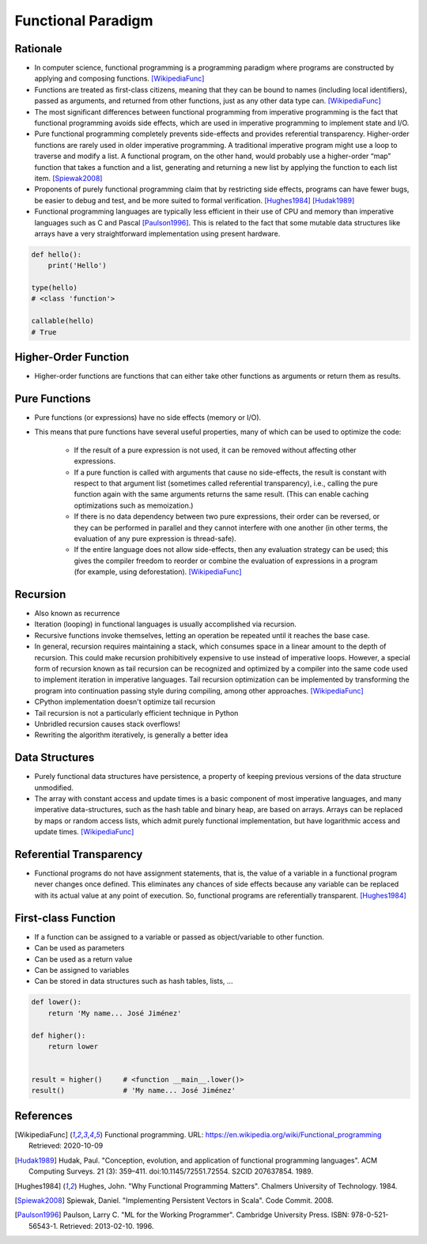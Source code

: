 *******************
Functional Paradigm
*******************


Rationale
=========
* In computer science, functional programming is a programming paradigm where programs are constructed by applying and composing functions. [WikipediaFunc]_

* Functions are treated as first-class citizens, meaning that they can be bound to names (including local identifiers), passed as arguments, and returned from other functions, just as any other data type can. [WikipediaFunc]_

* The most significant differences between functional programming from imperative programming is the fact that functional programming avoids side effects, which are used in imperative programming to implement state and I/O.

* Pure functional programming completely prevents side-effects and provides referential transparency. Higher-order functions are rarely used in older imperative programming. A traditional imperative program might use a loop to traverse and modify a list. A functional program, on the other hand, would probably use a higher-order “map” function that takes a function and a list, generating and returning a new list by applying the function to each list item. [Spiewak2008]_

* Proponents of purely functional programming claim that by restricting side effects, programs can have fewer bugs, be easier to debug and test, and be more suited to formal verification. [Hughes1984]_ [Hudak1989]_

* Functional programming languages are typically less efficient in their use of CPU and memory than imperative languages such as C and Pascal [Paulson1996]_. This is related to the fact that some mutable data structures like arrays have a very straightforward implementation using present hardware.

.. code-block:: python

    def hello():
        print('Hello')

    type(hello)
    # <class 'function'>

    callable(hello)
    # True


Higher-Order Function
=====================
* Higher-order functions are functions that can either take other functions as arguments or return them as results.


Pure Functions
==============
* Pure functions (or expressions) have no side effects (memory or I/O).
* This means that pure functions have several useful properties, many of which can be used to optimize the code:

    * If the result of a pure expression is not used, it can be removed without affecting other expressions.
    * If a pure function is called with arguments that cause no side-effects, the result is constant with respect to that argument list (sometimes called referential transparency), i.e., calling the pure function again with the same arguments returns the same result. (This can enable caching optimizations such as memoization.)
    * If there is no data dependency between two pure expressions, their order can be reversed, or they can be performed in parallel and they cannot interfere with one another (in other terms, the evaluation of any pure expression is thread-safe).
    * If the entire language does not allow side-effects, then any evaluation strategy can be used; this gives the compiler freedom to reorder or combine the evaluation of expressions in a program (for example, using deforestation). [WikipediaFunc]_


Recursion
=========
* Also known as recurrence
* Iteration (looping) in functional languages is usually accomplished via recursion.
* Recursive functions invoke themselves, letting an operation be repeated until it reaches the base case.
* In general, recursion requires maintaining a stack, which consumes space in a linear amount to the depth of recursion. This could make recursion prohibitively expensive to use instead of imperative loops. However, a special form of recursion known as tail recursion can be recognized and optimized by a compiler into the same code used to implement iteration in imperative languages. Tail recursion optimization can be implemented by transforming the program into continuation passing style during compiling, among other approaches. [WikipediaFunc]_
* CPython implementation doesn't optimize tail recursion
* Tail recursion is not a particularly efficient technique in Python
* Unbridled recursion causes stack overflows!
* Rewriting the algorithm iteratively, is generally a better idea


Data Structures
===============
* Purely functional data structures have persistence, a property of keeping previous versions of the data structure unmodified.
* The array with constant access and update times is a basic component of most imperative languages, and many imperative data-structures, such as the hash table and binary heap, are based on arrays. Arrays can be replaced by maps or random access lists, which admit purely functional implementation, but have logarithmic access and update times. [WikipediaFunc]_


Referential Transparency
========================
* Functional programs do not have assignment statements, that is, the value of a variable in a functional program never changes once defined. This eliminates any chances of side effects because any variable can be replaced with its actual value at any point of execution. So, functional programs are referentially transparent. [Hughes1984]_


First-class Function
====================
* If a function can be assigned to a variable or passed as object/variable to other function.
* Can be used as parameters
* Can be used as a return value
* Can be assigned to variables
* Can be stored in data structures such as hash tables, lists, ...

.. code-block:: python

    def lower():
        return 'My name... José Jiménez'

    def higher():
        return lower


    result = higher()     # <function __main__.lower()>
    result()              # 'My name... José Jiménez'



References
==========

.. [WikipediaFunc] Functional programming. URL: https://en.wikipedia.org/wiki/Functional_programming Retrieved: 2020-10-09

.. [Hudak1989] Hudak, Paul. "Conception, evolution, and application of functional programming languages". ACM Computing Surveys. 21 (3): 359–411. doi:10.1145/72551.72554. S2CID 207637854. 1989.

.. [Hughes1984] Hughes, John. "Why Functional Programming Matters". Chalmers University of Technology. 1984.

.. [Spiewak2008] Spiewak, Daniel. "Implementing Persistent Vectors in Scala". Code Commit. 2008.

.. [Paulson1996] Paulson, Larry C. "ML for the Working Programmer". Cambridge University Press. ISBN: 978-0-521-56543-1. Retrieved: 2013-02-10. 1996.
